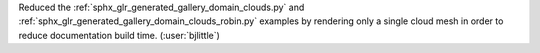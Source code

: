 Reduced the :ref:`sphx_glr_generated_gallery_domain_clouds.py` and
:ref:`sphx_glr_generated_gallery_domain_clouds_robin.py` examples by rendering
only a single cloud mesh in order to reduce documentation build time.
(:user:`bjlittle`)
